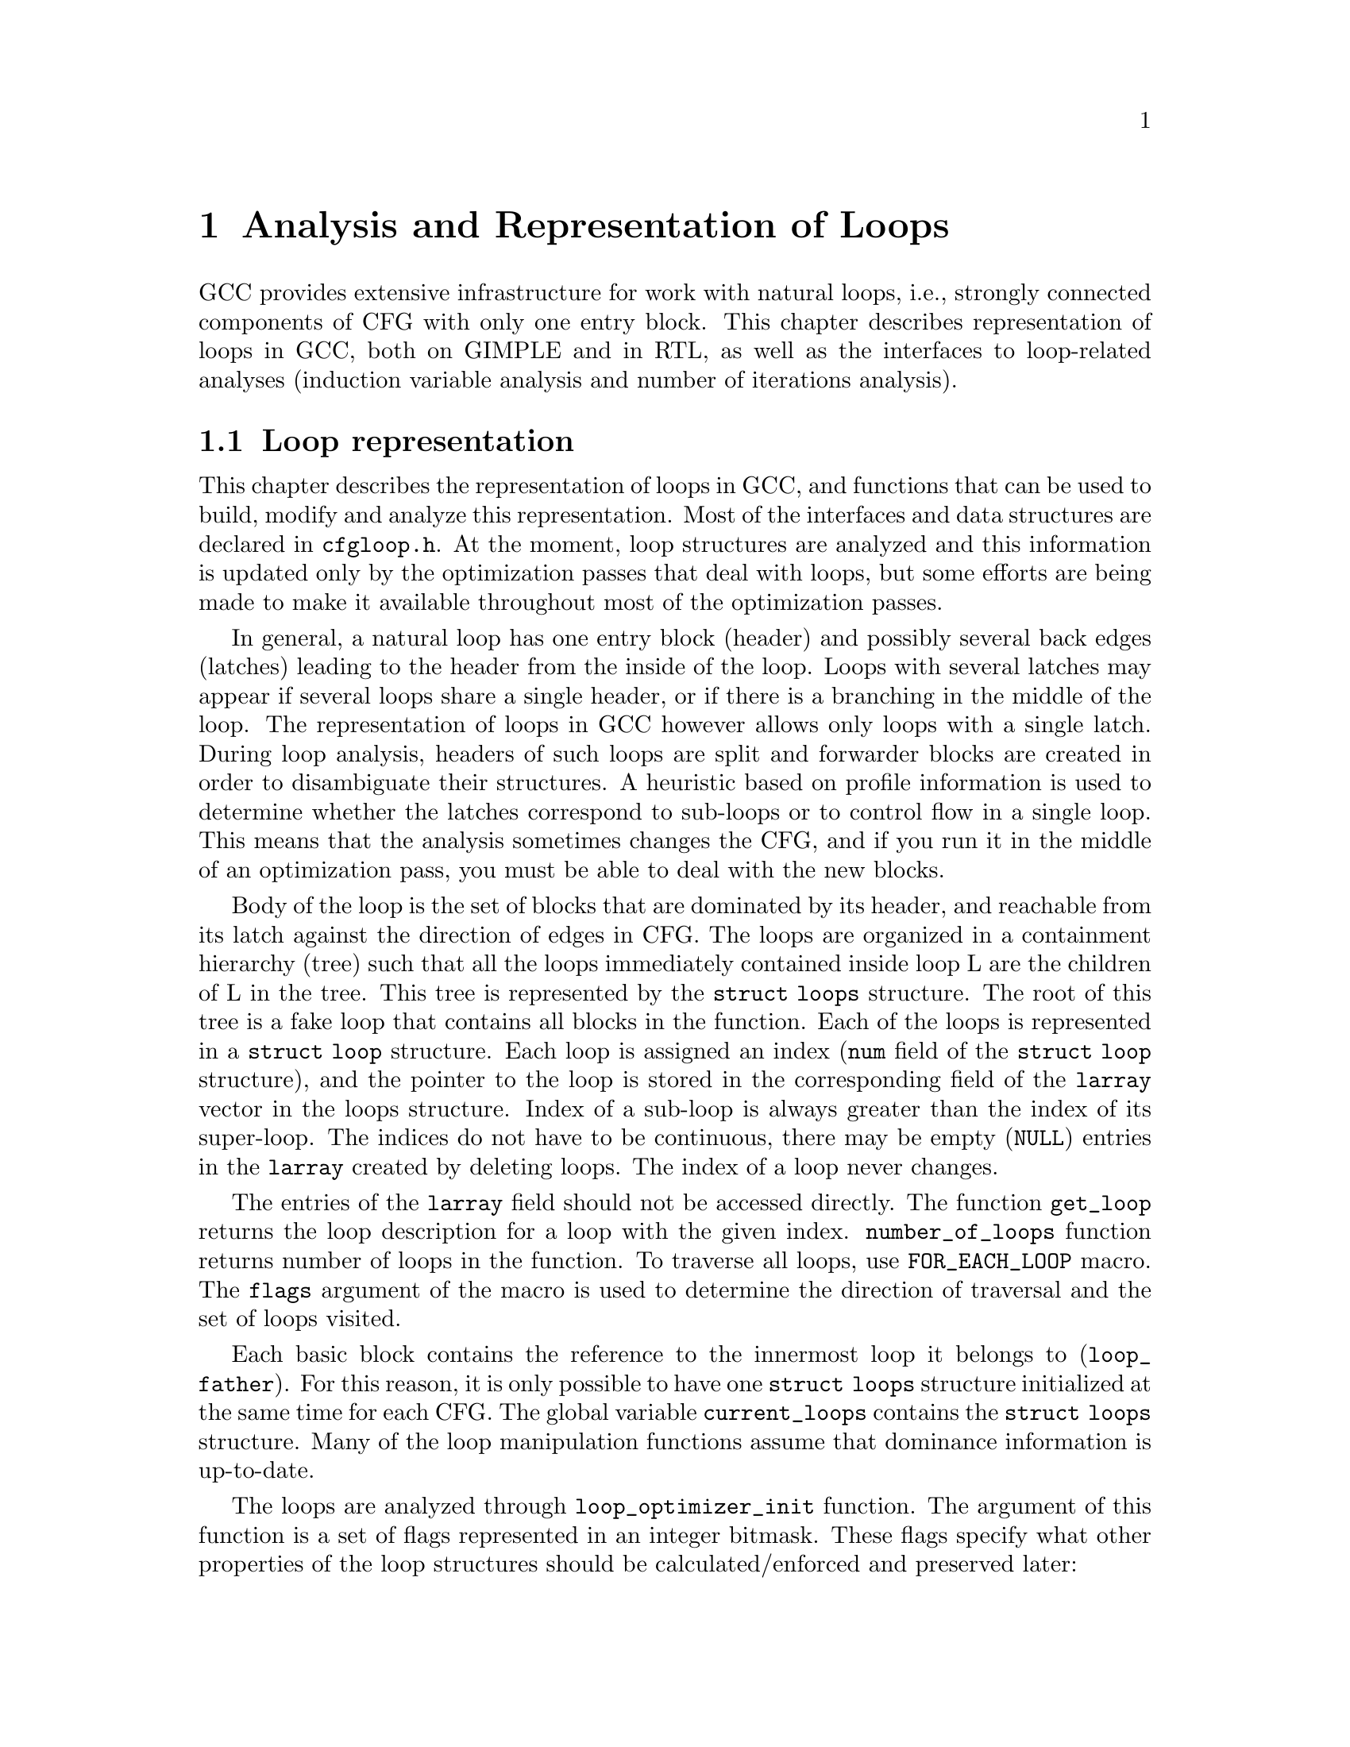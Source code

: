@c Copyright (c) 2006 Free Software Foundation, Inc.
@c Free Software Foundation, Inc.
@c This is part of the GCC manual.
@c For copying conditions, see the file gcc.texi.

@c ---------------------------------------------------------------------
@c Loop Representation
@c ---------------------------------------------------------------------

@node Loop Representation
@chapter Analysis and Representation of Loops

GCC provides extensive infrastructure for work with natural loops, i.e.,
strongly connected components of CFG with only one entry block.  This
chapter describes representation of loops in GCC, both on GIMPLE and in
RTL, as well as the interfaces to loop-related analyses (induction
variable analysis and number of iterations analysis).

@menu
* Loop representation::		Representation and analysis of loops.
* Loop querying::		Getting information about loops.
* Loop manipulation::		Loop manipulation functions.
* LCSSA::			Loop-closed SSA form.
* Scalar evolutions::   	Induction variables on GIMPLE.
* loop-iv::			Induction variables on RTL.
* Number of iterations::	Number of iterations analysis.
* Dependency analysis::		Data dependency analysis.
* Lambda::			Linear loop transformations framework.
@end menu

@node Loop representation
@section Loop representation
@cindex Loop representation
@cindex Loop analysis

This chapter describes the representation of loops in GCC, and functions
that can be used to build, modify and analyze this representation.  Most
of the interfaces and data structures are declared in @file{cfgloop.h}.
At the moment, loop structures are analyzed and this information is
updated only by the optimization passes that deal with loops, but some
efforts are being made to make it available throughout most of the
optimization passes.

In general, a natural loop has one entry block (header) and possibly
several back edges (latches) leading to the header from the inside of
the loop.  Loops with several latches may appear if several loops share
a single header, or if there is a branching in the middle of the loop.
The representation of loops in GCC however allows only loops with a
single latch.  During loop analysis, headers of such loops are split and
forwarder blocks are created in order to disambiguate their structures.
A heuristic based on profile information is used to determine whether
the latches correspond to sub-loops or to control flow in a single loop.
This means that the analysis sometimes changes the CFG, and if you run
it in the middle of an optimization pass, you must be able to deal with
the new blocks.

Body of the loop is the set of blocks that are dominated by its header,
and reachable from its latch against the direction of edges in CFG.  The
loops are organized in a containment hierarchy (tree) such that all the
loops immediately contained inside loop L are the children of L in the
tree.  This tree is represented by the @code{struct loops} structure.
The root of this tree is a fake loop that contains all blocks in the
function.  Each of the loops is represented in a @code{struct loop}
structure.  Each loop is assigned an index (@code{num} field of the
@code{struct loop} structure), and the pointer to the loop is stored in
the corresponding field of the @code{larray} vector in the loops
structure.  Index of a sub-loop is always greater than the index of its
super-loop.  The indices do not have to be continuous, there may be
empty (@code{NULL}) entries in the @code{larray} created by deleting
loops.  The index of a loop never changes.

The entries of the @code{larray} field should not be accessed directly.
The function @code{get_loop} returns the loop description for a loop with
the given index.  @code{number_of_loops} function returns number of
loops in the function.  To traverse all loops, use @code{FOR_EACH_LOOP}
macro.  The @code{flags} argument of the macro is used to determine
the direction of traversal and the set of loops visited.

Each basic block contains the reference to the innermost loop it belongs
to (@code{loop_father}).  For this reason, it is only possible to have
one @code{struct loops} structure initialized at the same time for each
CFG.  The global variable @code{current_loops} contains the
@code{struct loops} structure.  Many of the loop manipulation functions
assume that dominance information is up-to-date.

The loops are analyzed through @code{loop_optimizer_init} function.  The
argument of this function is a set of flags represented in an integer
bitmask.  These flags specify what other properties of the loop
structures should be calculated/enforced and preserved later:

@itemize
@item @code{LOOPS_HAVE_PREHEADERS}: Forwarder blocks are created in such
a way that each loop has only one entry edge, and additionally, the
source block of this entry edge has only one successor.  This creates a
natural place where the code can be moved out of the loop, and ensures
that the entry edge of the loop leads from its immediate super-loop.
@item @code{LOOPS_HAVE_SIMPLE_LATCHES}: Forwarder blocks are created to
force the latch block of each loop to have only one successor.  This
ensures that the latch of the loop does not belong to any of its
sub-loops, and makes manipulation with the loops significantly easier.
Most of the loop manipulation functions assume that the loops are in
this shape.  Note that with this flag, the ``normal'' loop without any
control flow inside and with one exit consists of two basic blocks.
@item @code{LOOPS_HAVE_MARKED_IRREDUCIBLE_REGIONS}: Basic blocks and
edges in the strongly connected components that are not natural loops
(have more than one entry block) are marked with
@code{BB_IRREDUCIBLE_LOOP} and @code{EDGE_IRREDUCIBLE_LOOP} flags.  The
flag is not set for blocks and edges that belong to natural loops that
are in such an irreducible region (but it is set for the entry and exit
edges of such a loop, if they lead to/from this region).
@item @code{LOOPS_HAVE_MARKED_SINGLE_EXITS}: If a loop has exactly one
exit edge, this edge is recorded in the loop structure.  @code{single_exit}
function can be used to retrieve this edge.
@end itemize

These properties may also be computed/enforced later, using functions
@code{create_preheaders}, @code{force_single_succ_latches},
@code{mark_irreducible_loops} and @code{mark_single_exit_loops}.

The memory occupied by the loops structures should be freed with
@code{loop_optimizer_finalize} function.

The CFG manipulation functions in general do not update loop structures.
Specialized versions that additionally do so are provided for the most
common tasks.  On GIMPLE, @code{cleanup_tree_cfg_loop} function can be
used to cleanup CFG while updating the loops structures if
@code{current_loops} is set.

@node Loop querying
@section Loop querying
@cindex Loop querying

The functions to query the information about loops are declared in
@file{cfgloop.h}.  Some of the information can be taken directly from
the structures.  @code{loop_father} field of each basic block contains
the innermost loop to that the block belongs.  The most useful fields of
loop structure (that are kept up-to-date at all times) are:

@itemize
@item @code{header}, @code{latch}: Header and latch basic blocks of the
loop.
@item @code{num_nodes}: Number of basic blocks in the loop (including
the basic blocks of the sub-loops).
@item @code{depth}: The depth of the loop in the loops tree, i.e., the
number of super-loops of the loop.
@item @code{outer}, @code{inner}, @code{next}: The super-loop, the first
sub-loop, and the sibling of the loop in the loops tree.
@end itemize

There are other fields in the loop structures, many of them used only by
some of the passes, or not updated during CFG changes; in general, they
should not be accessed directly.

The most important functions to query loop structures are:

@itemize
@item @code{flow_loops_dump}: Dumps the information about loops to a
file.
@item @code{verify_loop_structure}: Checks consistency of the loop
structures.
@item @code{loop_latch_edge}: Returns the latch edge of a loop.
@item @code{loop_preheader_edge}: If loops have preheaders, returns
the preheader edge of a loop.
@item @code{flow_loop_nested_p}: Tests whether loop is a sub-loop of
another loop.
@item @code{flow_bb_inside_loop_p}: Tests whether a basic block belongs
to a loop (including its sub-loops).
@item @code{find_common_loop}: Finds the common super-loop of two loops.
@item @code{superloop_at_depth}: Returns the super-loop of a loop with
the given depth.
@item @code{tree_num_loop_insns}, @code{num_loop_insns}: Estimates the
number of insns in the loop, on GIMPLE and on RTL.
@item @code{loop_exit_edge_p}: Tests whether edge is an exit from a
loop.
@item @code{mark_loop_exit_edges}: Marks all exit edges of all loops
with @code{EDGE_LOOP_EXIT} flag.
@item @code{get_loop_body}, @code{get_loop_body_in_dom_order},
@code{get_loop_body_in_bfs_order}: Enumerates the basic blocks in the
loop in depth-first search order in reversed CFG, ordered by dominance
relation, and breath-first search order, respectively.
@item @code{single_exit}: Returns the single exit edge of the loop, or
@code{NULL} if the loop has more than one exit.  You can only use this
function if LOOPS_HAVE_MARKED_SINGLE_EXITS property is used.
@item @code{get_loop_exit_edges}: Enumerates the exit edges of a loop.
@item @code{just_once_each_iteration_p}: Returns true if the basic block
is executed exactly once during each iteration of a loop (that is, it
does not belong to a sub-loop, and it dominates the latch of the loop).
@end itemize

@node Loop manipulation
@section Loop manipulation
@cindex Loop manipulation

The loops tree can be manipulated using the following functions:

@itemize
@item @code{flow_loop_tree_node_add}: Adds a node to the tree.
@item @code{flow_loop_tree_node_remove}: Removes a node from the tree.
@item @code{add_bb_to_loop}: Adds a basic block to a loop.
@item @code{remove_bb_from_loops}: Removes a basic block from loops.
@end itemize

Most low-level CFG functions update loops automatically.  The following
functions handle some more complicated cases of CFG manipulations:

@itemize
@item @code{remove_path}: Removes an edge and all blocks it dominates.
@item @code{split_loop_exit_edge}: Splits exit edge of the loop,
ensuring that PHI node arguments remain in the loop (this ensures that
loop-closed SSA form is preserved).  Only useful on GIMPLE.
@end itemize

Finally, there are some higher-level loop transformations implemented.
While some of them are written so that they should work on non-innermost
loops, they are mostly untested in that case, and at the moment, they
are only reliable for the innermost loops:

@itemize
@item @code{create_iv}: Creates a new induction variable.  Only works on
GIMPLE.  @code{standard_iv_increment_position} can be used to find a
suitable place for the iv increment.
@item @code{duplicate_loop_to_header_edge},
@code{tree_duplicate_loop_to_header_edge}: These functions (on RTL and
on GIMPLE) duplicate the body of the loop prescribed number of times on
one of the edges entering loop header, thus performing either loop
unrolling or loop peeling.  @code{can_duplicate_loop_p}
(@code{can_unroll_loop_p} on GIMPLE) must be true for the duplicated
loop.
@item @code{loop_version}, @code{tree_ssa_loop_version}: These function
create a copy of a loop, and a branch before them that selects one of
them depending on the prescribed condition.  This is useful for
optimizations that need to verify some assumptions in runtime (one of
the copies of the loop is usually left unchanged, while the other one is
transformed in some way).
@item @code{tree_unroll_loop}: Unrolls the loop, including peeling the
extra iterations to make the number of iterations divisible by unroll
factor, updating the exit condition, and removing the exits that now
cannot be taken.  Works only on GIMPLE.
@end itemize

@node LCSSA
@section Loop-closed SSA form
@cindex LCSSA
@cindex Loop-closed SSA form

Throughout the loop optimizations on tree level, one extra condition is
enforced on the SSA form:  No SSA name is used outside of the loop in
that it is defined.  The SSA form satisfying this condition is called
``loop-closed SSA form'' -- LCSSA.  To enforce LCSSA, PHI nodes must be
created at the exits of the loops for the SSA names that are used
outside of them.  Only the real operands (not virtual SSA names) are
held in LCSSA, in order to save memory.

There are various benefits of LCSSA:

@itemize
@item Many optimizations (value range analysis, final value
replacement) are interested in the values that are defined in the loop
and used outside of it, i.e., exactly those for that we create new PHI
nodes.
@item In induction variable analysis, it is not necessary to specify the
loop in that the analysis should be performed -- the scalar evolution
analysis always returns the results with respect to the loop in that the
SSA name is defined.
@item It makes updating of SSA form during loop transformations simpler.
Without LCSSA, operations like loop unrolling may force creation of PHI
nodes arbitrarily far from the loop, while in LCSSA, the SSA form can be
updated locally.  However, since we only keep real operands in LCSSA, we
cannot use this advantage (we could have local updating of real
operands, but it is not much more efficient than to use generic SSA form
updating for it as well; the amount of changes to SSA is the same).
@end itemize

However, it also means LCSSA must be updated.  This is usually
straightforward, unless you create a new value in loop and use it
outside, or unless you manipulate loop exit edges (functions are
provided to make these manipulations simple).
@code{rewrite_into_loop_closed_ssa} is used to rewrite SSA form to
LCSSA, and @code{verify_loop_closed_ssa} to check that the invariant of
LCSSA is preserved.

@node Scalar evolutions
@section Scalar evolutions
@cindex Scalar evolutions
@cindex IV analysis on GIMPLE

Scalar evolutions (SCEV) are used to represent results of induction
variable analysis on GIMPLE.  They enable us to represent variables with
complicated behavior in a simple and consistent way (we only use it to
express values of polynomial induction variables, but it is possible to
extend it).  The interfaces to SCEV analysis are declared in
@file{tree-scalar-evolution.h}.  To use scalar evolutions analysis,
@code{scev_initialize} must be used.  To stop using SCEV,
@code{scev_finalize} should be used.  SCEV analysis caches results in
order to save time and memory.  This cache however is made invalid by
most of the loop transformations, including removal of code.  If such a
transformation is performed, @code{scev_reset} must be called to clean
the caches.

Given an SSA name, its behavior in loops can be analyzed using the
@code{analyze_scalar_evolution} function.  The returned SCEV however
does not have to be fully analyzed and it may contain references to
other SSA names defined in the loop.  To resolve these (potentially
recursive) references, @code{instantiate_parameters} or
@code{resolve_mixers} functions must be used.
@code{instantiate_parameters} is useful when you use the results of SCEV
only for some analysis, and when you work with whole nest of loops at
once.  It will try replacing all SSA names by their SCEV in all loops,
including the super-loops of the current loop, thus providing a complete
information about the behavior of the variable in the loop nest.
@code{resolve_mixers} is useful if you work with only one loop at a
time, and if you possibly need to create code based on the value of the
induction variable.  It will only resolve the SSA names defined in the
current loop, leaving the SSA names defined outside unchanged, even if
their evolution in the outer loops is known.

The SCEV is a normal tree expression, except for the fact that it may
contain several special tree nodes.  One of them is
@code{SCEV_NOT_KNOWN}, used for SSA names whose value cannot be
expressed.  The other one is @code{POLYNOMIAL_CHREC}.  Polynomial chrec
has three arguments -- base, step and loop (both base and step may
contain further polynomial chrecs).  Type of the expression and of base
and step must be the same.  A variable has evolution
@code{POLYNOMIAL_CHREC(base, step, loop)} if it is (in the specified
loop) equivalent to @code{x_1} in the following example

@smallexample
while (...)
  @{
    x_1 = phi (base, x_2);
    x_2 = x_1 + step;
  @}
@end smallexample

Note that this includes the language restrictions on the operations.
For example, if we compile C code and @code{x} has signed type, then the
overflow in addition would cause undefined behavior, and we may assume
that this does not happen.  Hence, the value with this SCEV cannot
overflow (which restricts the number of iterations of such a loop).

In many cases, one wants to restrict the attention just to affine
induction variables.  In this case, the extra expressive power of SCEV
is not useful, and may complicate the optimizations.  In this case,
@code{simple_iv} function may be used to analyze a value -- the result
is a loop-invariant base and step.

@node loop-iv
@section IV analysis on RTL
@cindex IV analysis on RTL

The induction variable on RTL is simple and only allows analysis of
affine induction variables, and only in one loop at once.  The interface
is declared in @file{cfgloop.h}.  Before analyzing induction variables
in a loop L, @code{iv_analysis_loop_init} function must be called on L.
After the analysis (possibly calling @code{iv_analysis_loop_init} for
several loops) is finished, @code{iv_analysis_done} should be called.
The following functions can be used to access the results of the
analysis:

@itemize
@item @code{iv_analyze}: Analyzes a single register used in the given
insn.  If no use of the register in this insn is found, the following
insns are scanned, so that this function can be called on the insn
returned by get_condition.
@item @code{iv_analyze_result}: Analyzes result of the assignment in the
given insn.
@item @code{iv_analyze_expr}: Analyzes a more complicated expression.
All its operands are analyzed by @code{iv_analyze}, and hence they must
be used in the specified insn or one of the following insns.
@end itemize

The description of the induction variable is provided in @code{struct
rtx_iv}.  In order to handle subregs, the representation is a bit
complicated; if the value of the @code{extend} field is not
@code{UNKNOWN}, the value of the induction variable in the i-th
iteration is

@smallexample
delta + mult * extend_@{extend_mode@} (subreg_@{mode@} (base + i * step)),
@end smallexample

with the following exception:  if @code{first_special} is true, then the
value in the first iteration (when @code{i} is zero) is @code{delta +
mult * base}.  However, if @code{extend} is equal to @code{UNKNOWN},
then @code{first_special} must be false, @code{delta} 0, @code{mult} 1
and the value in the i-th iteration is

@smallexample
subreg_@{mode@} (base + i * step)
@end smallexample

The function @code{get_iv_value} can be used to perform these
calculations.

@node Number of iterations
@section Number of iterations analysis
@cindex Number of iterations analysis

Both on GIMPLE and on RTL, there are functions available to determine
the number of iterations of a loop, with a similar interface.  In many
cases, it is not possible to determine number of iterations
unconditionally -- the determined number is correct only if some
assumptions are satisfied.  The analysis tries to verify these
conditions using the information contained in the program; if it fails,
the conditions are returned together with the result.  The following
information and conditions are provided by the analysis:

@itemize
@item @code{assumptions}: If this condition is false, the rest of
the information is invalid.
@item @code{noloop_assumptions} on RTL, @code{may_be_zero} on GIMPLE: If
this condition is true, the loop exits in the first iteration.
@item @code{infinite}: If this condition is true, the loop is infinite.
This condition is only available on RTL.  On GIMPLE, conditions for
finiteness of the loop are included in @code{assumptions}.
@item @code{niter_expr} on RTL, @code{niter} on GIMPLE: The expression
that gives number of iterations.  The number of iterations is defined as
the number of executions of the loop latch.
@end itemize

Both on GIMPLE and on RTL, it necessary for the induction variable
analysis framework to be initialized (SCEV on GIMPLE, loop-iv on RTL).
On GIMPLE, the results are stored to @code{struct tree_niter_desc}
structure.  Number of iterations before the loop is exited through a
given exit can be determined using @code{number_of_iterations_exit}
function.  On RTL, the results are returned in @code{struct niter_desc}
structure.  The corresponding function is named
@code{check_simple_exit}.  There are also functions that pass through
all the exits of a loop and try to find one with easy to determine
number of iterations -- @code{find_loop_niter} on GIMPLE and
@code{find_simple_exit} on RTL.  Finally, there are functions that
provide the same information, but additionally cache it, so that
repeated calls to number of iterations are not so costly --
@code{number_of_iterations_in_loop} on GIMPLE and
@code{get_simple_loop_desc} on RTL.

Note that some of these functions may behave slightly differently than
others -- some of them return only the expression for the number of
iterations, and fail if there are some assumptions.  The function
@code{number_of_iterations_in_loop} works only for single-exit loops,
and it returns the value for number of iterations higher by one with
respect to all other functions (i.e., it returns number of executions of
the exit statement, not of the loop latch).

@node Dependency analysis
@section Data Dependency Analysis
@cindex Data Dependency Analysis

The code for the data dependence analysis can be found in
@file{tree-data-ref.c} and its interface and data structures are
described in @file{tree-data-ref.h}.  The function that computes the
data dependences for all the array and pointer references for a given
loop is @code{compute_data_dependences_for_loop}.  This function is
currently used by the linear loop transform and the vectorization
passes.  Before calling this function, one has to allocate two vectors:
a first vector will contain the set of data references that are
contained in the analyzed loop body, and the second vector will contain
the dependence relations between the data references.  Thus if the
vector of data references is of size @code{n}, the vector containing the
dependence relations will contain @code{n*n} elements.  However if the
analyzed loop contains side effects, such as calls that potentially can
interfere with the data references in the current analyzed loop, the
analysis stops while scanning the loop body for data references, and
inserts a single @code{chrec_dont_know} in the dependence relation
array.

The data references are discovered in a particular order during the
scanning of the loop body: the loop body is analyzed in execution order,
and the data references of each statement are pushed at the end of the
data reference array.  Two data references syntactically occur in the
program in the same order as in the array of data references.  This
syntactic order is important in some classical data dependence tests,
and mapping this order to the elements of this array avoids costly
queries to the loop body representation.

Three types of data references are currently handled: ARRAY_REF, 
INDIRECT_REF and COMPONENT_REF. The data structure for the data reference 
is @code{data_reference}, where @code{data_reference_p} is a name of a 
pointer to the data reference structure. The structure contains the 
following elements:

@itemize
@item @code{base_object_info}: Provides information about the base object 
of the data reference and its access functions. These access functions 
represent the evolution of the data reference in the loop relative to 
its base, in keeping with the classical meaning of the data reference 
access function for the support of arrays. For example, for a reference 
@code{a.b[i][j]}, the base object is @code{a.b} and the access functions, 
one for each array subscript, are: 
@code{@{i_init, + i_step@}_1, @{j_init, +, j_step@}_2}.

@item @code{first_location_in_loop}: Provides information about the first 
location accessed by the data reference in the loop and about the access 
function used to represent evolution relative to this location. This data 
is used to support pointers, and is not used for arrays (for which we 
have base objects). Pointer accesses are represented as a one-dimensional
access that starts from the first location accessed in the loop. For 
example:

@smallexample
      for1 i
         for2 j
          *((int *)p + i + j) = a[i][j];
@end smallexample

The access function of the pointer access is @code{@{0, + 4B@}_for2} 
relative to @code{p + i}. The access functions of the array are 
@code{@{i_init, + i_step@}_for1} and @code{@{j_init, +, j_step@}_for2} 
relative to @code{a}.

Usually, the object the pointer refers to is either unknown, or we can't 
prove that the access is confined to the boundaries of a certain object. 

Two data references can be compared only if at least one of these two 
representations has all its fields filled for both data references. 

The current strategy for data dependence tests is as follows: 
If both @code{a} and @code{b} are represented as arrays, compare 
@code{a.base_object} and @code{b.base_object};
if they are equal, apply dependence tests (use access functions based on 
base_objects).
Else if both @code{a} and @code{b} are represented as pointers, compare 
@code{a.first_location} and @code{b.first_location}; 
if they are equal, apply dependence tests (use access functions based on 
first location).
However, if @code{a} and @code{b} are represented differently, only try 
to prove that the bases are definitely different.

@item Aliasing information.
@item Alignment information.
@end itemize

The structure describing the relation between two data references is
@code{data_dependence_relation} and the shorter name for a pointer to
such a structure is @code{ddr_p}.  This structure contains:

@itemize
@item a pointer to each data reference,
@item a tree node @code{are_dependent} that is set to @code{chrec_known}
if the analysis has proved that there is no dependence between these two
data references, @code{chrec_dont_know} if the analysis was not able to
determine any useful result and potentially there could exist a
dependence between these data references, and @code{are_dependent} is
set to @code{NULL_TREE} if there exist a dependence relation between the
data references, and the description of this dependence relation is
given in the @code{subscripts}, @code{dir_vects}, and @code{dist_vects}
arrays,
@item a boolean that determines whether the dependence relation can be
represented by a classical distance vector, 
@item an array @code{subscripts} that contains a description of each
subscript of the data references.  Given two array accesses a
subscript is the tuple composed of the access functions for a given
dimension.  For example, given @code{A[f1][f2][f3]} and
@code{B[g1][g2][g3]}, there are three subscripts: @code{(f1, g1), (f2,
g2), (f3, g3)}.
@item two arrays @code{dir_vects} and @code{dist_vects} that contain
classical representations of the data dependences under the form of
direction and distance dependence vectors,
@item an array of loops @code{loop_nest} that contains the loops to
which the distance and direction vectors refer to.
@end itemize

Several functions for pretty printing the information extracted by the
data dependence analysis are available: @code{dump_ddrs} prints with a
maximum verbosity the details of a data dependence relations array,
@code{dump_dist_dir_vectors} prints only the classical distance and
direction vectors for a data dependence relations array, and
@code{dump_data_references} prints the details of the data references
contained in a data reference array.

@node Lambda
@section Linear loop transformations framework
@cindex Linear loop transformations framework

Lambda is a framework that allows transformations of loops using
non-singular matrix based transformations of the iteration space and
loop bounds. This allows compositions of skewing, scaling, interchange,
and reversal transformations.  These transformations are often used to
improve cache behavior or remove inner loop dependencies to allow
parallelization and vectorization to take place.

To perform these transformations, Lambda requires that the loopnest be
converted into a internal form that can be matrix transformed easily.
To do this conversion, the function
@code{gcc_loopnest_to_lambda_loopnest} is provided.  If the loop cannot
be transformed using lambda, this function will return NULL.

Once a @code{lambda_loopnest} is obtained from the conversion function,
it can be transformed by using @code{lambda_loopnest_transform}, which
takes a transformation matrix to apply.  Note that it is up to the
caller to verify that the transformation matrix is legal to apply to the
loop (dependence respecting, etc).  Lambda simply applies whatever
matrix it is told to provide.  It can be extended to make legal matrices
out of any non-singular matrix, but this is not currently implemented.
Legality of a matrix for a given loopnest can be verified using
@code{lambda_transform_legal_p}.

Given a transformed loopnest, conversion back into gcc IR is done by
@code{lambda_loopnest_to_gcc_loopnest}.  This function will modify the
loops so that they match the transformed loopnest.

